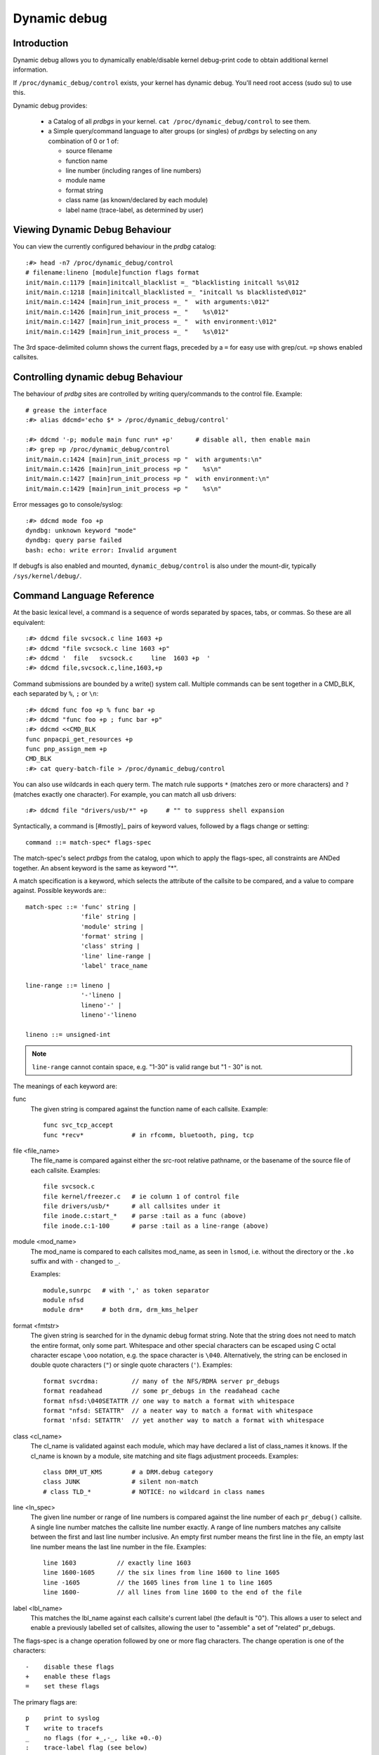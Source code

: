 Dynamic debug
+++++++++++++


Introduction
============

Dynamic debug allows you to dynamically enable/disable kernel
debug-print code to obtain additional kernel information.

If ``/proc/dynamic_debug/control`` exists, your kernel has dynamic
debug.  You'll need root access (sudo su) to use this.

Dynamic debug provides:

 * a Catalog of all *prdbgs* in your kernel.
   ``cat /proc/dynamic_debug/control`` to see them.

 * a Simple query/command language to alter groups (or singles) of
   *prdbgs* by selecting on any combination of 0 or 1 of:

   - source filename
   - function name
   - line number (including ranges of line numbers)
   - module name
   - format string
   - class name (as known/declared by each module)
   - label name (trace-label, as determined by user)

Viewing Dynamic Debug Behaviour
===============================

You can view the currently configured behaviour in the *prdbg* catalog::

  :#> head -n7 /proc/dynamic_debug/control
  # filename:lineno [module]function flags format
  init/main.c:1179 [main]initcall_blacklist =_ "blacklisting initcall %s\012
  init/main.c:1218 [main]initcall_blacklisted =_ "initcall %s blacklisted\012"
  init/main.c:1424 [main]run_init_process =_ "  with arguments:\012"
  init/main.c:1426 [main]run_init_process =_ "    %s\012"
  init/main.c:1427 [main]run_init_process =_ "  with environment:\012"
  init/main.c:1429 [main]run_init_process =_ "    %s\012"

The 3rd space-delimited column shows the current flags, preceded by
a ``=`` for easy use with grep/cut. ``=p`` shows enabled callsites.

Controlling dynamic debug Behaviour
===================================

The behaviour of *prdbg* sites are controlled by writing
query/commands to the control file.  Example::

  # grease the interface
  :#> alias ddcmd='echo $* > /proc/dynamic_debug/control'

  :#> ddcmd '-p; module main func run* +p'	# disable all, then enable main
  :#> grep =p /proc/dynamic_debug/control
  init/main.c:1424 [main]run_init_process =p "  with arguments:\n"
  init/main.c:1426 [main]run_init_process =p "    %s\n"
  init/main.c:1427 [main]run_init_process =p "  with environment:\n"
  init/main.c:1429 [main]run_init_process =p "    %s\n"

Error messages go to console/syslog::

  :#> ddcmd mode foo +p
  dyndbg: unknown keyword "mode"
  dyndbg: query parse failed
  bash: echo: write error: Invalid argument

If debugfs is also enabled and mounted, ``dynamic_debug/control`` is
also under the mount-dir, typically ``/sys/kernel/debug/``.

Command Language Reference
==========================

At the basic lexical level, a command is a sequence of words separated
by spaces, tabs, or commas.  So these are all equivalent::

  :#> ddcmd file svcsock.c line 1603 +p
  :#> ddcmd "file svcsock.c line 1603 +p"
  :#> ddcmd '  file   svcsock.c     line  1603 +p  '
  :#> ddcmd file,svcsock.c,line,1603,+p

Command submissions are bounded by a write() system call.  Multiple
commands can be sent together in a CMD_BLK, each separated by ``%``,
``;`` or ``\n``::

  :#> ddcmd func foo +p % func bar +p
  :#> ddcmd "func foo +p ; func bar +p"
  :#> ddcmd <<CMD_BLK
  func pnpacpi_get_resources +p
  func pnp_assign_mem +p
  CMD_BLK
  :#> cat query-batch-file > /proc/dynamic_debug/control

You can also use wildcards in each query term. The match rule supports
``*`` (matches zero or more characters) and ``?`` (matches exactly one
character). For example, you can match all usb drivers::

  :#> ddcmd file "drivers/usb/*" +p	# "" to suppress shell expansion

Syntactically, a command is [#mostly]_ pairs of keyword values,
followed by a flags change or setting::

  command ::= match-spec* flags-spec

The match-spec's select *prdbgs* from the catalog, upon which to apply
the flags-spec, all constraints are ANDed together.  An absent keyword
is the same as keyword "*".

A match specification is a keyword, which selects the attribute of
the callsite to be compared, and a value to compare against.  Possible
keywords are:::

  match-spec ::= 'func' string |
		 'file' string |
		 'module' string |
		 'format' string |
		 'class' string |
		 'line' line-range |
		 'label' trace_name

  line-range ::= lineno |
		 '-'lineno |
		 lineno'-' |
		 lineno'-'lineno

  lineno ::= unsigned-int

.. note::

  ``line-range`` cannot contain space, e.g.
  "1-30" is valid range but "1 - 30" is not.

The meanings of each keyword are:

func
    The given string is compared against the function name
    of each callsite.  Example::

	func svc_tcp_accept
	func *recv*		# in rfcomm, bluetooth, ping, tcp

file <file_name>
    The file_name is compared against either the src-root relative
    pathname, or the basename of the source file of each callsite.
    Examples::

	file svcsock.c
	file kernel/freezer.c	# ie column 1 of control file
	file drivers/usb/*	# all callsites under it
	file inode.c:start_*	# parse :tail as a func (above)
	file inode.c:1-100	# parse :tail as a line-range (above)

module <mod_name>
    The mod_name is compared to each callsites mod_name, as seen in
    ``lsmod``, i.e. without the directory or the ``.ko`` suffix and
    with ``-`` changed to ``_``.

    Examples::

	module,sunrpc	# with ',' as token separator
	module nfsd
	module drm*	# both drm, drm_kms_helper

format <fmtstr>
    The given string is searched for in the dynamic debug format
    string.  Note that the string does not need to match the
    entire format, only some part.  Whitespace and other
    special characters can be escaped using C octal character
    escape ``\ooo`` notation, e.g. the space character is ``\040``.
    Alternatively, the string can be enclosed in double quote
    characters (``"``) or single quote characters (``'``).
    Examples::

	format svcrdma:         // many of the NFS/RDMA server pr_debugs
	format readahead        // some pr_debugs in the readahead cache
	format nfsd:\040SETATTR // one way to match a format with whitespace
	format "nfsd: SETATTR"  // a neater way to match a format with whitespace
	format 'nfsd: SETATTR'  // yet another way to match a format with whitespace

class <cl_name>
    The cl_name is validated against each module, which may have
    declared a list of class_names it knows.  If the cl_name is known
    by a module, site matching and site flags adjustment proceeds.
    Examples::

	class DRM_UT_KMS	# a DRM.debug category
	class JUNK		# silent non-match
	# class TLD_*		# NOTICE: no wildcard in class names

line <ln_spec>
    The given line number or range of line numbers is compared
    against the line number of each ``pr_debug()`` callsite.  A single
    line number matches the callsite line number exactly.  A
    range of line numbers matches any callsite between the first
    and last line number inclusive.  An empty first number means
    the first line in the file, an empty last line number means the
    last line number in the file.  Examples::

	line 1603           // exactly line 1603
	line 1600-1605      // the six lines from line 1600 to line 1605
	line -1605          // the 1605 lines from line 1 to line 1605
	line 1600-          // all lines from line 1600 to the end of the file

label <lbl_name>
    This matches the lbl_name against each callsite's current label
    (the default is "0").  This allows a user to select and enable a
    previously labelled set of callsites, allowing the user to
    "assemble" a set of "related" pr_debugs.

The flags-spec is a change operation followed by one or more flag
characters.  The change operation is one of the characters::

  -    disable these flags
  +    enable these flags
  =    set these flags

The primary flags are::

  p    print to syslog
  T    write to tracefs
  _    no flags (for +_,-_, like +0.-0)
  :    trace-label flag (see below)

The prefix flags compose each site's dynamic-prefix, in order.
The dynamic-prefix prepends the pr_debug msg for both p,T.

  t    thread ID, or <intr>
  m    module name
  f    the function name
  s    the source file name
  l    line number

Basic flag examples:

  # because match-spec can be empty, these are legal commands.
  =p    # output to syslog (on all sites)
  =T    # output to trace (on all sites)
  =_    # clear all flags (set them to off)
  +_    # set no flags. [#nochgquery]_
  -_    # clear no flags. [#nochgquery]_
  +mf   # set "module:function: " prefix
  +sl   # set "file:line: " prefix

Labelling pr_debug callsites:

Optionally, the T-flag [#notonly]_ can be followed by a user-chosen
label/name (default is "0", implied).  This adds the pr_debug to the
named set, which is then selectable with the "label" keyword.

  =T       # enable tracing to global/"0" (implicit)
  =T:0     # enable tracing to global/"0" (explicit)
  =T:0.    # same, dot terminates name (optional here)
  =T:0.mf  # same, dot required before 'mf', "module:function:" prefix wanted

  =T:foo    # set label to foo, enable them to tracing/instances/foo
  =T:foo.mf # same, with "module:function:" prefix

  =_:foo    # clear all flags, set all labels to foo [#ifopend]_
  =:foo     # touch no flags, set labels to foo [#ifopend]_
  =:0       # reset all labels to global trace-buf
  =:0.      # same, with buf-name termination char (not needed here)

[#notonly] Labelling is obviously related to tracing, but is separate
syntactically, and is allowed independently, since it then supports
user's composing a "related" named set of pr_debugs, and then sending
them all to syslog.

  =p:foo    # foo is allowed here, writes to syslog just like :0. (RFC)
  =:foo     # labelling is a "primary" flag, not dependent on p,T

Debug output to Syslog and/or Tracefs
=====================================

Dynamic Debug can independently direct pr_debugs to both syslog and
tracefs, using the +p, +T flags respectively.  This allows users to
migrate away from syslog in bites, if and as they see a reason.

Dyndbg supports 64-way steering pr_debugs into tracefs, by labeling
the callsites as described above.  You can steer trace traffic for any
number of reasons:

 - create a flight-recorder buffer.
 - isolate hi-rate traffic.
 - simplify buffer management and overwrite guarantees.
 - assemble "related" sets of prdbgs by labeling them.
 - select & enable them later, with "label" keyword.
 - just label some traffic as trash/uninteresting (>/dev/null?)
 - 63 private buffers are supported + global
 - trace-cmd can merge them for viewing
   ex: -e dyndbg (or -e prdbg,devdbg)

The ``:0.`` label steers to the global trace-event buf:

   ddcmd open 0   # automatic, but also sets [#last_opened]_
   ddcmd =:0	  # steer pr_debugs to /sys/kernel/tracing/trace
   ddcmd =T	  # enable pr_debugs to their destinations(s)

   # also need to enable the events in tracefs
   echo 1 > /sys/kernel/tracing/trace_on
   echo 1 > /sys/kernel/tracing/events/dyndbg/enable

Or ``:<name>.`` labels steer to /sys/kernel/tracing/instances/<name> [#ifopend]_

   ddcmd open foo	# open or connect to /sys/kernel/tracing/instances/foo
   ddcmd =:foo		# set labels explicitly, and [#last_opened]_
   ddcmd =T		# reuse [#last_opened]_ implicitly

   # also enable the events in tracefs
   echo 1 > /sys/kernel/tracing/instances/foo/trace_on
   echo 1 > /sys/kernel/tracing/instances/foo/events/dyndbg/enable

open foo & close foo
====================

The ``open foo`` & ``close foo`` allow dyndbg to manage the 63 private
trace-instances it can use, so it can error with -E<mumble> when asked
for one-too-many.

[#ifopend] It is an error -E<mumble> to set a label (=:foo) that hasnt
been previously opened.

[#already_opened] If /sys/kernel/tracing/instances/foo has already
been created separately, then dyndbg just uses it, mixing any =T:foo
labelled pr_debugs into instances/foo/trace.  Otherwise dyndbg will
open the trace-instance for you.

Dyndbg treats ``:0.`` as the name of the global trace-event buffer; it
is automatically opened, but needs enabled in tracefs too.

If ``open bar`` fails (if bar was misspelled), the [#last_good_open]
is not what the user expects, so the open-cmd also terminates the
play-thru-query-errors strategy normally used over a CMD_BLK of
query-cmds.

``open 0`` always succeeds, and sets [#last_good_open], providing the
[#default_dest] for subsequent query-cmds.

``close foo`` insures that no pr_debugs are set to :foo, then unmaps
the label from its reserved trace-id, preserving the trace buffer for
trace-cmd etc.  Otherwise dyndbg will return -E<mumble>.

[#mostly] The open <name> & close <name> commands are the exception to
the earlier simplifing statement that a command is a selector and flags.

Labeled Trace Examples
======================

Example 1:

Use 2 private trace instances to trivially segregate interesting debug.

  ddcmd open usbcore_buf	# create or share tracing/instances/usbcore_buf
  ddcmd module usbcore_buf =T	# enable module usbcore to tracing/instances/usbcore_buf

  ddcmd open tbt		# create or share instances/tbt
  ddcmd module thunderbolt =T	# enable mod: thunderbolt to instances/tbt

Example 2:

RFC: This is plausible but aggressive conjecture, needs DRM-folk
review for potential utility.

  echo <<DRM_CMD_BLK > /proc/dynamic_debug/control

    # open 0		# automatically opened anyway
    open 0		# but resets [#default_dest]_ to [#last_good_open]_

      # for some reason user wants some traffic to global buff
      class DRM_UT_KMS +T:0	# explicit 0 also sets [#default_dest]_
      class DRM_UT_ATOMIC +T	# use [#default_dest]_ by either

    # label 2 classes together (presuming its useful)
    open drm_bulk	# sets [#last_good_open]_

      class DRM_UT_CORE +T:drm_bulk	# explicit label, could use [#default_dest]_
      class DRM_UT_DRIVER +T		# implicit by previous and open

    # capture DRM screen/layout changes
    open drm_screens
      class DRM_UT_LEASE +T	# all implied [#last_good_open]_
      class DRM_UT_DP    +T
      class DRM_UT_DRMRES +T
      class DRM_UT_STATE  +T

    # mark traffic to ignore
    open trash			# will remain empty
      class junk -T:trash	# set :trash and clear T

    open drm_vblank		# isolate hi-rate traffic
      class DRM_UT_VBL   +T	# use drm_vblank (implicitly)

    # afterthought - add to drm_bulk
    class DRM_UT_DRIVER +T:drm_bulk	# explicit name needed here

    open 0	# reset [#default_dest]_ for next user

   DRM_CMD_BLK

This example uses +T (not =T) to enable pr_debugs to tracefs.  Doing
so preserves all other flags, so you can independently use +p for
syslog, and customize the shared prefix-flags per your personal whim
(or need), knowing they're not changed later spuriously.

NB: Dyndbg's support for DRM.debug uses ``+p`` & ``-p`` to toggle each
DRM_UT_* class by name, without altering any prefix customization you
might favor and apply.

This example also does explicit ``+T:<name>`` labeling more than
strictly needed, because it also mostly follows a repeating "open then
label" pattern, and could rely upon [#last_good_open] being set.  The
afterthought provides a counter-example.

Trash is handled by labelling and disabling certain traffic, so its
never collected.  This will waste a trace instance, but it will stay
empty.  NB: the ``-T:trash`` disables the flag, but sets the label.

The extra ``open 0`` commands at the start & end of the DRM_CMD_BLK
explicitly manipulate the [#last_good_open], since ``open 0`` never
fails.  This defensive practice prevents surprises when the next user
reasonably expects the "0" default, enabling to the global trace-buf.

RFC: the ``open 0`` resets could be done automatically around a
BLK_CMD (page-write).  This would elminiate a certain "flexibility" or
magic-at-a-distance (take your pick).

Example 3: labelling 1st, deferred enable.

If the DRM_CMD_BLK above had used ``-T:<label>`` with ``+:<label>``;
then the selected sites get labelled, but are disabled.  This style
lets a user aggregate an arbitrary set of "related" pr_debugs.
Then those labels can be selected and enabled together:

  ddcmd label drm_screens +T	# enable tracing on the user's label
  ddcmd label drm_bulk +p	# works for syslog too

RFC:

Its practical to not require the open-1st if the trace instance
already exists, but auto-open of mispelled names would be an
anti-feature.

Also, without ``open foo`` required, theres no [#last_good_open], and
[#default_dest] must be set by explicit labelling at least once before
using [#default_dest] in following query-cmds.

Example 4:

This example opens interesting instances/labels 1st (perhaps at boot),
then labels several modules, and enables their pr_debugs to the
labelled trace-instances.

  echo <<ALT_BLK_STYLE > /proc/dynamic_debug/control
    open x;
    open y;
    open z
    module X  +T:x
    module X1 +T	# implicit :x
    module Y  +T:y
    module Z  +T:z
    module Z1 +T	# implicit :z
  ALT_BLK_STYLE

Debug messages during Boot Process
==================================

To activate debug messages for core code and built-in modules during
the boot process, even before userspace and debugfs exists, use
``dyndbg="QUERY"`` or ``module.dyndbg="QUERY"``.  QUERY follows
the syntax described above, but must not exceed 1023 characters.  Your
bootloader may impose lower limits.

These ``dyndbg`` params are processed just after the ddebug tables are
processed, as part of the early_initcall.  Thus you can enable debug
messages in all code run after this early_initcall via this boot
parameter.

On an x86 system for example ACPI enablement is a subsys_initcall and::

   dyndbg="file ec.c +p"

will show early Embedded Controller transactions during ACPI setup if
your machine (typically a laptop) has an Embedded Controller.
PCI (or other devices) initialization also is a hot candidate for using
this boot parameter for debugging purposes.

If ``foo`` module is not built-in, ``foo.dyndbg`` will still be processed at
boot time, without effect, but will be reprocessed when module is
loaded later. Bare ``dyndbg=`` is only processed at boot.

Debug Messages at Module Initialization Time
============================================

When ``modprobe foo`` is called, modprobe scans ``/proc/cmdline`` for
``foo.params``, strips ``foo.``, and passes them to the kernel along with
params given in modprobe args or ``/etc/modprobe.d/*.conf`` files,
in the following order:

1. parameters given via ``/etc/modprobe.d/*.conf``::

	options foo dyndbg=+pt
	options foo dyndbg # defaults to +p

2. ``foo.dyndbg`` as given in boot args, ``foo.`` is stripped and passed::

	foo.dyndbg=" func bar +p; func buz +mp"

3. args to modprobe::

	modprobe foo dyndbg==pmf # override previous settings

These ``dyndbg`` queries are applied in order, with last having final say.
This allows boot args to override or modify those from ``/etc/modprobe.d``
(sensible, since 1 is system wide, 2 is kernel or boot specific), and
modprobe args to override both.

In the ``foo.dyndbg="QUERY"`` form, the query must exclude ``module foo``.
``foo`` is extracted from the param-name, and applied to each query in
``QUERY``, and only 1 match-spec of each type is allowed.

The ``dyndbg`` option is a "fake" module parameter, which means:

- modules do not need to define it explicitly
- every module gets it tacitly, whether they use pr_debug or not
- it doesn't appear in ``/sys/module/$module/parameters/``
  To see it, grep the control file, or inspect ``/proc/cmdline.``

For ``CONFIG_DYNAMIC_DEBUG`` kernels, any settings given at boot-time (or
enabled by ``-DDEBUG`` flag during compilation) can be disabled later via
the debugfs interface if the debug messages are no longer needed::

   echo "module module_name -p" > /proc/dynamic_debug/control

Examples
========

::

  // enable the message at line 1603 of file svcsock.c
  :#> ddcmd 'file svcsock.c line 1603 +p'

  // enable all the messages in file svcsock.c
  :#> ddcmd 'file svcsock.c +p'

  // enable all the messages in the NFS server module
  :#> ddcmd 'module nfsd +p'

  // enable all 12 messages in the function svc_process()
  :#> ddcmd 'func svc_process +p'

  // disable all 12 messages in the function svc_process()
  :#> ddcmd 'func svc_process -p'

  // enable messages for NFS calls READ, READLINK, READDIR and READDIR+.
  :#> ddcmd 'format "nfsd: READ" +p'

  // enable messages in files of which the paths include string "usb"
  :#> ddcmd 'file *usb* +p' > /proc/dynamic_debug/control

  // enable all messages
  :#> ddcmd '+p' > /proc/dynamic_debug/control

  // add module, function to all enabled messages
  :#> ddcmd '+mf' > /proc/dynamic_debug/control

  // boot-args example, with newlines and comments for readability
  Kernel command line: ...
    // see what's going on in dyndbg=value processing
    dynamic_debug.verbose=3
    // enable pr_debugs in the btrfs module (can be builtin or loadable)
    btrfs.dyndbg="+p"
    // enable pr_debugs in all files under init/
    // and the function parse_one, #cmt is stripped
    dyndbg="file init/* +p #cmt ; func parse_one +p"
    // enable pr_debugs in 2 functions in a module loaded later
    pc87360.dyndbg="func pc87360_init_device +p; func pc87360_find +p"
    // open private tracing/instances/foo,bar
    dyndbg=open,foo%open,bar

Kernel Configuration
====================

Dynamic Debug is enabled via kernel config items::

  CONFIG_DYNAMIC_DEBUG=y	# build catalog, enables CORE
  CONFIG_DYNAMIC_DEBUG_CORE=y	# enable mechanics only, skip catalog

If you do not want to enable dynamic debug globally (i.e. in some embedded
system), you may set ``CONFIG_DYNAMIC_DEBUG_CORE`` as basic support of dynamic
debug and add ``ccflags := -DDYNAMIC_DEBUG_MODULE`` into the Makefile of any
modules which you'd like to dynamically debug later.


Kernel *prdbg* API
==================

The following functions are cataloged and controllable when dynamic
debug is enabled::

  pr_debug()
  dev_dbg()
  print_hex_dump_debug()
  print_hex_dump_bytes()

Otherwise, they are off by default; ``ccflags += -DDEBUG`` or
``#define DEBUG`` in a source file will enable them appropriately.

If ``CONFIG_DYNAMIC_DEBUG`` is not set, ``print_hex_dump_debug()`` is
just a shortcut for ``print_hex_dump(KERN_DEBUG)``.

Miscellaneous Notes
===================

For ``print_hex_dump_debug()``/``print_hex_dump_bytes()``, format string is
its ``prefix_str`` argument, if it is constant string; or ``hexdump``
in case ``prefix_str`` is built dynamically.

For ``print_hex_dump_debug()`` and ``print_hex_dump_bytes()``, only
the ``p`` and ``T`` flags have meaning, other flags are ignored.
